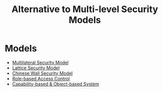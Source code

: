:PROPERTIES:
:ID:       0d94c237-240e-4088-9963-80500458b5a6
:END:
#+title: Alternative to Multi-level Security Models

* Models
+ [[id:2a9d8e39-d115-475d-b4fd-89326b818adb][Multilateral Security Model]]
+ [[id:5306d336-94cb-4b87-b04f-6de03d02e533][Lattice Security Model]]
+ [[id:6e2732c6-d6ed-43a8-8d37-110f264eb0a5][Chinese Wall Security Model]]
+ [[id:b3156a62-27b3-40db-ae1e-237467442312][Role-based Access Control]]
+ [[id:a69fbd5e-dd46-4b5f-a9c4-46213051cf14][Capability-based & Object-based System]]
